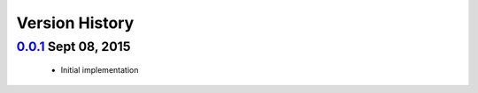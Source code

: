 Version History
===============

`0.0.1`_ Sept 08, 2015
---------------------
 - Initial implementation

.. _0.0.1: https://github.com/sprockets/sprockets.amqp/compare/0.0.0...0.0.1
